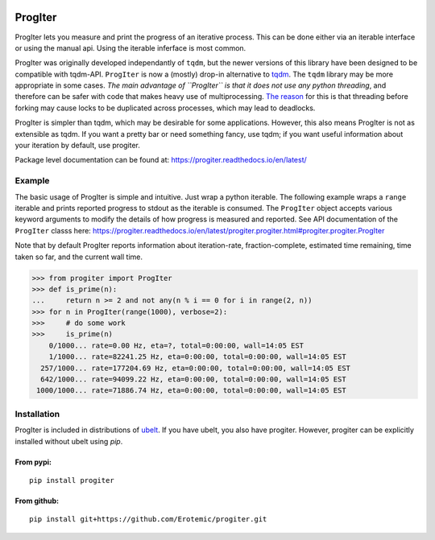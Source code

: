 |CircleCI| |Travis| |Appveyor| |Codecov| |Pypi| |Downloads| |ReadTheDocs|

ProgIter
========

ProgIter lets you measure and print the progress of an iterative process. This
can be done either via an iterable interface or using the manual api. Using the
iterable inferface is most common.

ProgIter was originally developed independantly of ``tqdm``, but the newer
versions of this library have been designed to be compatible with tqdm-API.
``ProgIter`` is now a (mostly) drop-in alternative to tqdm_. The ``tqdm``
library may be more appropriate in some cases. *The main advantage of ``ProgIter``
is that it does not use any python threading*, and therefore can be safer with
code that makes heavy use of multiprocessing. `The reason`_ for this is that
threading before forking may cause locks to be duplicated across processes,
which may lead to deadlocks.

ProgIter is simpler than tqdm, which may be desirable for some applications.
However, this also means ProgIter is not as extensible as tqdm.
If you want a pretty bar or need something fancy, use tqdm;
if you want useful information  about your iteration by
default, use progiter. 

Package level documentation can be found at: https://progiter.readthedocs.io/en/latest/

Example
-------

The basic usage of ProgIter is simple and intuitive. Just wrap a python
iterable.  The following example wraps a ``range`` iterable and prints reported
progress to stdout as the iterable is consumed. The ``ProgIter`` object accepts
various keyword arguments to modify the details of how progress is measured and
reported. See API documentation of the ``ProgIter`` classs here:
https://progiter.readthedocs.io/en/latest/progiter.progiter.html#progiter.progiter.ProgIter

Note that by default ProgIter reports information about iteration-rate,
fraction-complete, estimated time remaining, time taken so far, and the current
wall time.

.. code:: python

   >>> from progiter import ProgIter
   >>> def is_prime(n):
   ...     return n >= 2 and not any(n % i == 0 for i in range(2, n))
   >>> for n in ProgIter(range(1000), verbose=2):
   >>>     # do some work
   >>>     is_prime(n)
       0/1000... rate=0.00 Hz, eta=?, total=0:00:00, wall=14:05 EST 
       1/1000... rate=82241.25 Hz, eta=0:00:00, total=0:00:00, wall=14:05 EST 
     257/1000... rate=177204.69 Hz, eta=0:00:00, total=0:00:00, wall=14:05 EST 
     642/1000... rate=94099.22 Hz, eta=0:00:00, total=0:00:00, wall=14:05 EST 
    1000/1000... rate=71886.74 Hz, eta=0:00:00, total=0:00:00, wall=14:05 EST 

Installation
------------

ProgIter is included in distributions of `ubelt`_. If you have ubelt, you also
have progiter. However, progiter can be explicitly installed without ubelt
using `pip`.

From pypi:
^^^^^^^^^^

::

   pip install progiter

From github:
^^^^^^^^^^^^

::

   pip install git+https://github.com/Erotemic/progiter.git

.. _ubelt: https://github.com/Erotemic/ubelt
.. _tqdm: https://pypi.python.org/pypi/tqdm
.. _The reason: https://pybay.com/site_media/slides/raymond2017-keynote/combo.html


.. |Travis| image:: https://img.shields.io/travis/Erotemic/progiter/master.svg?label=Travis%20CI
   :target: https://travis-ci.org/Erotemic/progiter?branch=master
.. |Codecov| image:: https://codecov.io/github/Erotemic/progiter/badge.svg?branch=master&service=github
   :target: https://codecov.io/github/Erotemic/progiter?branch=master
.. |Appveyor| image:: https://ci.appveyor.com/api/projects/status/github/Erotemic/progiter?branch=master&svg=True
   :target: https://ci.appveyor.com/project/Erotemic/progiter/branch/master
.. |Pypi| image:: https://img.shields.io/pypi/v/progiter.svg
   :target: https://pypi.python.org/pypi/progiter
.. |Downloads| image:: https://img.shields.io/pypi/dm/progiter.svg
   :target: https://pypistats.org/packages/progiter
.. |CircleCI| image:: https://circleci.com/gh/Erotemic/progiter.svg?style=svg
    :target: https://circleci.com/gh/Erotemic/progiter
.. |ReadTheDocs| image:: https://readthedocs.org/projects/progiter/badge/?version=latest
    :target: http://progiter.readthedocs.io/en/latest/
